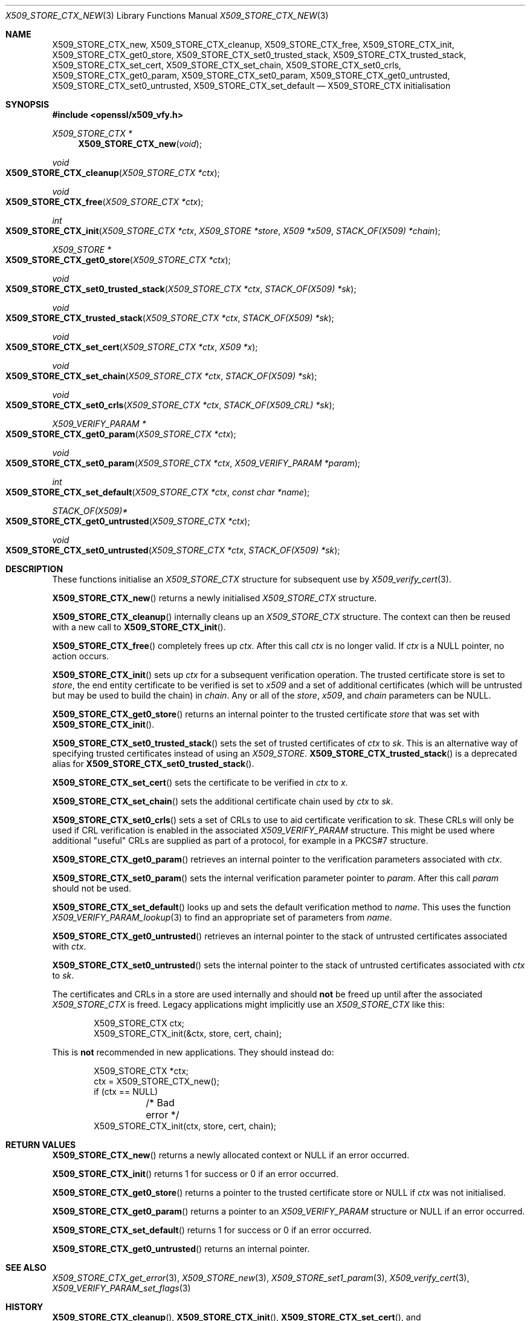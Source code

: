 .\" $OpenBSD: X509_STORE_CTX_new.3,v 1.17 2018/03/23 23:18:17 schwarze Exp $
.\" full merge up to: OpenSSL 186bb907 Apr 13 11:05:13 2015 -0700
.\" selective merge up to: OpenSSL 7643a172 Apr 21 13:35:51 2017 +0200
.\"
.\" This file was written by Dr. Stephen Henson <steve@openssl.org>
.\" and Rich Salz <rsalz@openssl.org>.
.\" Copyright (c) 2009, 2015, 2016 The OpenSSL Project.  All rights reserved.
.\"
.\" Redistribution and use in source and binary forms, with or without
.\" modification, are permitted provided that the following conditions
.\" are met:
.\"
.\" 1. Redistributions of source code must retain the above copyright
.\"    notice, this list of conditions and the following disclaimer.
.\"
.\" 2. Redistributions in binary form must reproduce the above copyright
.\"    notice, this list of conditions and the following disclaimer in
.\"    the documentation and/or other materials provided with the
.\"    distribution.
.\"
.\" 3. All advertising materials mentioning features or use of this
.\"    software must display the following acknowledgment:
.\"    "This product includes software developed by the OpenSSL Project
.\"    for use in the OpenSSL Toolkit. (http://www.openssl.org/)"
.\"
.\" 4. The names "OpenSSL Toolkit" and "OpenSSL Project" must not be used to
.\"    endorse or promote products derived from this software without
.\"    prior written permission. For written permission, please contact
.\"    openssl-core@openssl.org.
.\"
.\" 5. Products derived from this software may not be called "OpenSSL"
.\"    nor may "OpenSSL" appear in their names without prior written
.\"    permission of the OpenSSL Project.
.\"
.\" 6. Redistributions of any form whatsoever must retain the following
.\"    acknowledgment:
.\"    "This product includes software developed by the OpenSSL Project
.\"    for use in the OpenSSL Toolkit (http://www.openssl.org/)"
.\"
.\" THIS SOFTWARE IS PROVIDED BY THE OpenSSL PROJECT ``AS IS'' AND ANY
.\" EXPRESSED OR IMPLIED WARRANTIES, INCLUDING, BUT NOT LIMITED TO, THE
.\" IMPLIED WARRANTIES OF MERCHANTABILITY AND FITNESS FOR A PARTICULAR
.\" PURPOSE ARE DISCLAIMED.  IN NO EVENT SHALL THE OpenSSL PROJECT OR
.\" ITS CONTRIBUTORS BE LIABLE FOR ANY DIRECT, INDIRECT, INCIDENTAL,
.\" SPECIAL, EXEMPLARY, OR CONSEQUENTIAL DAMAGES (INCLUDING, BUT
.\" NOT LIMITED TO, PROCUREMENT OF SUBSTITUTE GOODS OR SERVICES;
.\" LOSS OF USE, DATA, OR PROFITS; OR BUSINESS INTERRUPTION)
.\" HOWEVER CAUSED AND ON ANY THEORY OF LIABILITY, WHETHER IN CONTRACT,
.\" STRICT LIABILITY, OR TORT (INCLUDING NEGLIGENCE OR OTHERWISE)
.\" ARISING IN ANY WAY OUT OF THE USE OF THIS SOFTWARE, EVEN IF ADVISED
.\" OF THE POSSIBILITY OF SUCH DAMAGE.
.\"
.Dd $Mdocdate: March 23 2018 $
.Dt X509_STORE_CTX_NEW 3
.Os
.Sh NAME
.Nm X509_STORE_CTX_new ,
.Nm X509_STORE_CTX_cleanup ,
.Nm X509_STORE_CTX_free ,
.Nm X509_STORE_CTX_init ,
.Nm X509_STORE_CTX_get0_store ,
.Nm X509_STORE_CTX_set0_trusted_stack ,
.Nm X509_STORE_CTX_trusted_stack ,
.Nm X509_STORE_CTX_set_cert ,
.\" X509_STORE_CTX_get0_chain moved to X509_STORE_CTX_get_error(3)
.Nm X509_STORE_CTX_set_chain ,
.Nm X509_STORE_CTX_set0_crls ,
.Nm X509_STORE_CTX_get0_param ,
.Nm X509_STORE_CTX_set0_param ,
.Nm X509_STORE_CTX_get0_untrusted ,
.Nm X509_STORE_CTX_set0_untrusted ,
.Nm X509_STORE_CTX_set_default
.Nd X509_STORE_CTX initialisation
.Sh SYNOPSIS
.In openssl/x509_vfy.h
.Ft X509_STORE_CTX *
.Fn X509_STORE_CTX_new void
.Ft void
.Fo X509_STORE_CTX_cleanup
.Fa "X509_STORE_CTX *ctx"
.Fc
.Ft void
.Fo X509_STORE_CTX_free
.Fa "X509_STORE_CTX *ctx"
.Fc
.Ft int
.Fo X509_STORE_CTX_init
.Fa "X509_STORE_CTX *ctx"
.Fa "X509_STORE *store"
.Fa "X509 *x509"
.Fa "STACK_OF(X509) *chain"
.Fc
.Ft X509_STORE *
.Fo X509_STORE_CTX_get0_store
.Fa "X509_STORE_CTX *ctx"
.Fc
.Ft void
.Fo X509_STORE_CTX_set0_trusted_stack
.Fa "X509_STORE_CTX *ctx"
.Fa "STACK_OF(X509) *sk"
.Fc
.Ft void
.Fo X509_STORE_CTX_trusted_stack
.Fa "X509_STORE_CTX *ctx"
.Fa "STACK_OF(X509) *sk"
.Fc
.Ft void
.Fo X509_STORE_CTX_set_cert
.Fa "X509_STORE_CTX *ctx"
.Fa "X509 *x"
.Fc
.Ft void
.Fo X509_STORE_CTX_set_chain
.Fa "X509_STORE_CTX *ctx"
.Fa "STACK_OF(X509) *sk"
.Fc
.Ft void
.Fo X509_STORE_CTX_set0_crls
.Fa "X509_STORE_CTX *ctx"
.Fa "STACK_OF(X509_CRL) *sk"
.Fc
.Ft X509_VERIFY_PARAM *
.Fo X509_STORE_CTX_get0_param
.Fa "X509_STORE_CTX *ctx"
.Fc
.Ft void
.Fo X509_STORE_CTX_set0_param
.Fa "X509_STORE_CTX *ctx"
.Fa "X509_VERIFY_PARAM *param"
.Fc
.Ft int
.Fo X509_STORE_CTX_set_default
.Fa "X509_STORE_CTX *ctx"
.Fa "const char *name"
.Fc
.Ft STACK_OF(X509)*
.Fo X509_STORE_CTX_get0_untrusted
.Fa "X509_STORE_CTX *ctx"
.Fc
.Ft void
.Fo X509_STORE_CTX_set0_untrusted
.Fa "X509_STORE_CTX *ctx"
.Fa "STACK_OF(X509) *sk"
.Fc
.Sh DESCRIPTION
These functions initialise an
.Vt X509_STORE_CTX
structure for subsequent use by
.Xr X509_verify_cert 3 .
.Pp
.Fn X509_STORE_CTX_new
returns a newly initialised
.Vt X509_STORE_CTX
structure.
.Pp
.Fn X509_STORE_CTX_cleanup
internally cleans up an
.Vt X509_STORE_CTX
structure.
The context can then be reused with a new call to
.Fn X509_STORE_CTX_init .
.Pp
.Fn X509_STORE_CTX_free
completely frees up
.Fa ctx .
After this call
.Fa ctx
is no longer valid.
If
.Fa ctx
is a
.Dv NULL
pointer, no action occurs.
.Pp
.Fn X509_STORE_CTX_init
sets up
.Fa ctx
for a subsequent verification operation.
The trusted certificate store is set to
.Fa store ,
the end entity certificate to be verified is set to
.Fa x509
and a set of additional certificates (which will be untrusted but may be
used to build the chain) in
.Fa chain .
Any or all of the
.Fa store ,
.Fa x509 ,
and
.Fa chain
parameters can be
.Dv NULL .
.Pp
.Fn X509_STORE_CTX_get0_store
returns an internal pointer to the trusted certificate
.Fa store
that was set with
.Fn X509_STORE_CTX_init .
.Pp
.Fn X509_STORE_CTX_set0_trusted_stack
sets the set of trusted certificates of
.Fa ctx
to
.Fa sk .
This is an alternative way of specifying trusted certificates instead of
using an
.Vt X509_STORE .
.Fn X509_STORE_CTX_trusted_stack
is a deprecated alias for
.Fn X509_STORE_CTX_set0_trusted_stack .
.Pp
.Fn X509_STORE_CTX_set_cert
sets the certificate to be verified in
.Fa ctx
to
.Fa x .
.Pp
.Fn X509_STORE_CTX_set_chain
sets the additional certificate chain used by
.Fa ctx
to
.Fa sk .
.Pp
.Fn X509_STORE_CTX_set0_crls
sets a set of CRLs to use to aid certificate verification to
.Fa sk .
These CRLs will only be used if CRL verification is enabled in the
associated
.Vt X509_VERIFY_PARAM
structure.
This might be used where additional "useful" CRLs are supplied as part
of a protocol, for example in a PKCS#7 structure.
.Pp
.Fn X509_STORE_CTX_get0_param
retrieves an internal pointer to the verification parameters associated
with
.Fa ctx .
.Pp
.Fn X509_STORE_CTX_set0_param
sets the internal verification parameter pointer to
.Fa param .
After this call
.Fa param
should not be used.
.Pp
.Fn X509_STORE_CTX_set_default
looks up and sets the default verification method to
.Fa name .
This uses the function
.Xr X509_VERIFY_PARAM_lookup 3
to find an appropriate set of parameters from
.Fa name .
.Pp
.Fn X509_STORE_CTX_get0_untrusted
retrieves an internal pointer
to the stack of untrusted certificates associated with
.Fa ctx .
.Pp
.Fn X509_STORE_CTX_set0_untrusted
sets the internal pointer
to the stack of untrusted certificates associated with
.Fa ctx
to
.Fa sk .
.Pp
The certificates and CRLs in a store are used internally and should
.Sy not
be freed up until after the associated
.Vt X509_STORE_CTX
is freed.
Legacy applications might implicitly use an
.Vt X509_STORE_CTX
like this:
.Bd -literal -offset indent
X509_STORE_CTX ctx;
X509_STORE_CTX_init(&ctx, store, cert, chain);
.Ed
.Pp
This is
.Sy not
recommended in new applications.
They should instead do:
.Bd -literal -offset indent
X509_STORE_CTX *ctx;
ctx = X509_STORE_CTX_new();
if (ctx == NULL)
	/* Bad error */
X509_STORE_CTX_init(ctx, store, cert, chain);
.Ed
.Sh RETURN VALUES
.Fn X509_STORE_CTX_new
returns a newly allocated context or
.Dv NULL
if an error occurred.
.Pp
.Fn X509_STORE_CTX_init
returns 1 for success or 0 if an error occurred.
.Pp
.Fn X509_STORE_CTX_get0_store
returns a pointer to the trusted certificate store or
.Dv NULL
if
.Fa ctx
was not initialised.
.Pp
.Fn X509_STORE_CTX_get0_param
returns a pointer to an
.Vt X509_VERIFY_PARAM
structure or
.Dv NULL
if an error occurred.
.Pp
.Fn X509_STORE_CTX_set_default
returns 1 for success or 0 if an error occurred.
.Pp
.Fn X509_STORE_CTX_get0_untrusted
returns an internal pointer.
.Sh SEE ALSO
.Xr X509_STORE_CTX_get_error 3 ,
.Xr X509_STORE_new 3 ,
.Xr X509_STORE_set1_param 3 ,
.Xr X509_verify_cert 3 ,
.Xr X509_VERIFY_PARAM_set_flags 3
.Sh HISTORY
.Fn X509_STORE_CTX_cleanup ,
.Fn X509_STORE_CTX_init ,
.Fn X509_STORE_CTX_set_cert ,
and
.Fn X509_STORE_CTX_set_chain
first appeared in SSLeay 0.8.0 and have been available since
.Ox 2.4 .
.Pp
.Fn X509_STORE_CTX_new
and
.Fn X509_STORE_CTX_free
first appeared in OpenSSL 0.9.5 and have been available since
.Ox 2.7 .
.Pp
.Fn X509_STORE_CTX_trusted_stack
first appeared in OpenSSL 0.9.6 and has been available since
.Ox 2.9 .
.Pp
.Fn X509_STORE_CTX_set0_crls ,
.Fn X509_STORE_CTX_get0_param ,
.Fn X509_STORE_CTX_set0_param ,
and
.Fn X509_STORE_CTX_set_default
first appeared in OpenSSL 0.9.8 and have been available since
.Ox 4.5 .
.Pp
.Fn X509_STORE_CTX_get0_store
first appeared in OpenSSL 1.0.2.
.Fn X509_STORE_CTX_set0_trusted_stack ,
.Fn X509_STORE_CTX_get0_untrusted ,
and
.Fn X509_STORE_CTX_set0_untrusted
first appeared in OpenSSL 1.1.0.
These functions have been available since
.Ox 6.3 .
.Sh BUGS
The certificates and CRLs in a context are used internally and should
.Sy not
be freed up until after the associated
.Vt X509_STORE_CTX
is freed.
Copies should be made or reference counts increased instead.
